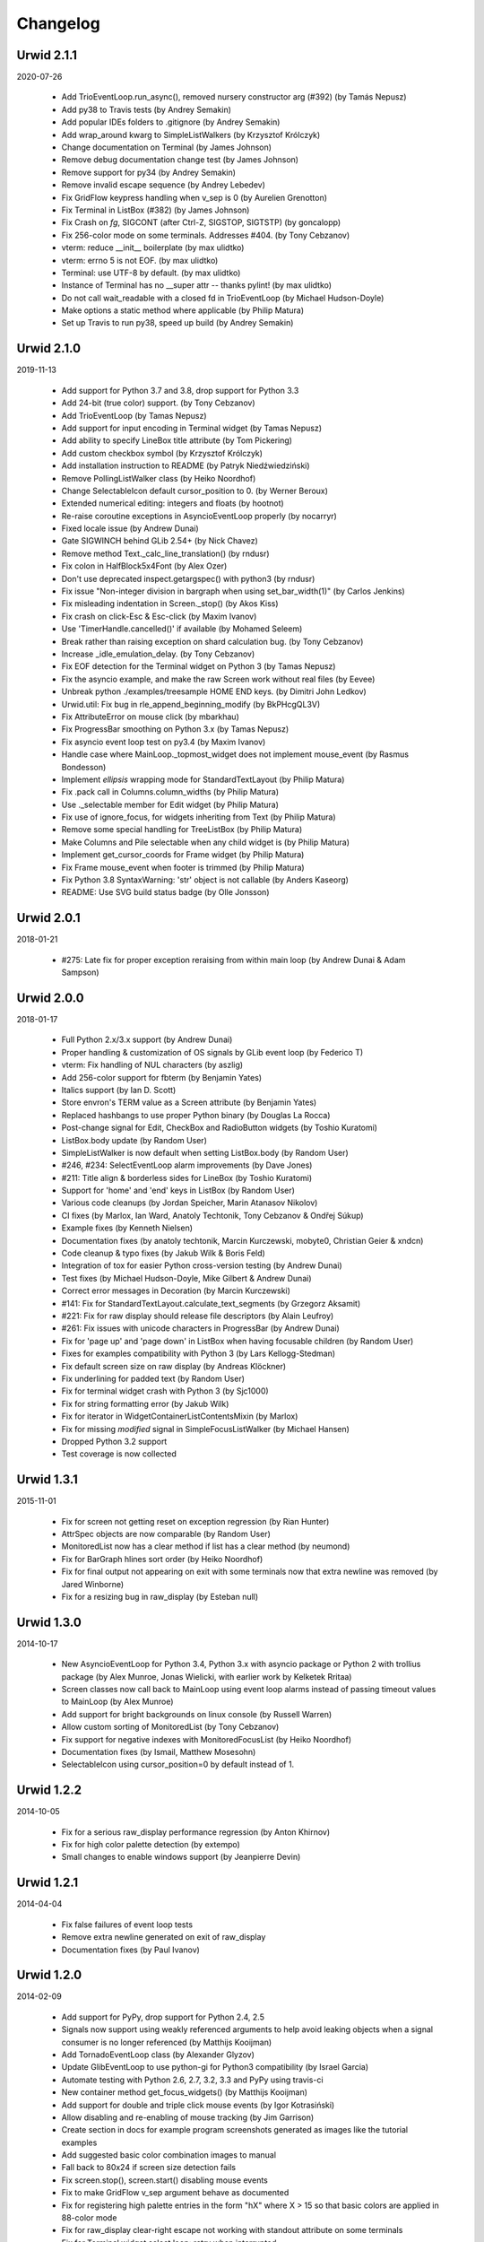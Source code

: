 
Changelog
---------

Urwid 2.1.1
===========

2020-07-26

 * Add TrioEventLoop.run_async(), removed nursery constructor arg (#392) (by
   Tamás Nepusz)

 * Add py38 to Travis tests (by Andrey Semakin)

 * Add popular IDEs folders to .gitignore (by Andrey Semakin)

 * Add wrap_around kwarg to SimpleListWalkers (by Krzysztof Królczyk)

 * Change documentation on Terminal (by James Johnson)

 * Remove debug documentation change test (by James Johnson)

 * Remove support for py34 (by Andrey Semakin)

 * Remove invalid escape sequence (by Andrey Lebedev)

 * Fix GridFlow keypress handling when v_sep is 0 (by Aurelien Grenotton)

 * Fix Terminal in ListBox (#382) (by James Johnson)

 * Fix Crash on `fg`, SIGCONT (after Ctrl-Z, SIGSTOP, SIGTSTP) (by goncalopp)

 * Fix 256-color mode on some terminals. Addresses #404. (by Tony Cebzanov)

 * vterm: reduce __init__ boilerplate (by max ulidtko)

 * vterm: errno 5 is not EOF. (by max ulidtko)

 * Terminal: use UTF-8 by default. (by max ulidtko)

 * Instance of Terminal has no __super attr -- thanks pylint! (by max ulidtko)

 * Do not call wait_readable with a closed fd in TrioEventLoop (by Michael
   Hudson-Doyle)

 * Make options a static method where applicable (by Philip Matura)

 * Set up Travis to run py38, speed up build (by Andrey Semakin)


Urwid 2.1.0
===========

2019-11-13

 * Add support for Python 3.7 and 3.8, drop support for Python 3.3

 * Add 24-bit (true color) support. (by Tony Cebzanov)

 * Add TrioEventLoop (by Tamas Nepusz)

 * Add support for input encoding in Terminal widget (by Tamas Nepusz)

 * Add ability to specify LineBox title attribute (by Tom Pickering)

 * Add custom checkbox symbol (by Krzysztof Królczyk)

 * Add installation instruction to README (by Patryk Niedźwiedziński)

 * Remove PollingListWalker class (by Heiko Noordhof)

 * Change SelectableIcon default cursor_position to 0. (by Werner Beroux)

 * Extended numerical editing: integers and floats (by hootnot)

 * Re-raise coroutine exceptions in AsyncioEventLoop properly (by nocarryr)

 * Fixed locale issue (by Andrew Dunai)

 * Gate SIGWINCH behind GLib 2.54+ (by Nick Chavez)

 * Remove method Text._calc_line_translation() (by rndusr)

 * Fix colon in HalfBlock5x4Font (by Alex Ozer)

 * Don't use deprecated inspect.getargspec() with python3 (by rndusr)

 * Fix issue "Non-integer division in bargraph when using set_bar_width(1)"
   (by Carlos Jenkins)

 * Fix misleading indentation in Screen._stop() (by Akos Kiss)

 * Fix crash on click-Esc & Esc-click (by Maxim Ivanov)

 * Use 'TimerHandle.cancelled()' if available (by Mohamed Seleem)

 * Break rather than raising exception on shard calculation bug. (by Tony
   Cebzanov)

 * Increase _idle_emulation_delay. (by Tony Cebzanov)

 * Fix EOF detection for the Terminal widget on Python 3 (by Tamas Nepusz)

 * Fix the asyncio example, and make the raw Screen work without real files (by
   Eevee)

 * Unbreak python ./examples/treesample HOME END keys. (by Dimitri John Ledkov)

 * Urwid.util: Fix bug in rle_append_beginning_modify (by BkPHcgQL3V)

 * Fix AttributeError on mouse click (by mbarkhau)

 * Fix ProgressBar smoothing on Python 3.x (by Tamas Nepusz)

 * Fix asyncio event loop test on py3.4 (by Maxim Ivanov)

 * Handle case where MainLoop._topmost_widget does not implement mouse_event (by
   Rasmus Bondesson)

 * Implement `ellipsis` wrapping mode for StandardTextLayout (by Philip Matura)

 * Fix .pack call in Columns.column_widths (by Philip Matura)

 * Use ._selectable member for Edit widget (by Philip Matura)

 * Fix use of ignore_focus, for widgets inheriting from Text (by Philip Matura)

 * Remove some special handling for TreeListBox (by Philip Matura)

 * Make Columns and Pile selectable when any child widget is (by Philip Matura)

 * Implement get_cursor_coords for Frame widget (by Philip Matura)

 * Fix Frame mouse_event when footer is trimmed (by Philip Matura)

 * Fix Python 3.8 SyntaxWarning: 'str' object is not callable (by Anders Kaseorg)

 * README: Use SVG build status badge (by Olle Jonsson)


Urwid 2.0.1
===========

2018-01-21

 * #275: Late fix for proper exception reraising from within main loop
   (by Andrew Dunai & Adam Sampson)

Urwid 2.0.0
===========

2018-01-17

 * Full Python 2.x/3.x support (by Andrew Dunai)

 * Proper handling & customization of OS signals by GLib event loop
   (by Federico T)

 * vterm: Fix handling of NUL characters (by aszlig)

 * Add 256-color support for fbterm (by Benjamin Yates)

 * Italics support (by Ian D. Scott)

 * Store envron's TERM value as a Screen attribute (by Benjamin Yates)

 * Replaced hashbangs to use proper Python binary (by Douglas La Rocca)

 * Post-change signal for Edit, CheckBox and RadioButton widgets
   (by Toshio Kuratomi)

 * ListBox.body update (by Random User)

 * SimpleListWalker is now default when setting ListBox.body (by Random User)

 * #246, #234: SelectEventLoop alarm improvements (by Dave Jones)

 * #211: Title align & borderless sides for LineBox (by Toshio Kuratomi)

 * Support for 'home' and 'end' keys in ListBox (by Random User)

 * Various code cleanups (by Jordan Speicher, Marin Atanasov Nikolov)

 * CI fixes (by Marlox, Ian Ward, Anatoly Techtonik, Tony Cebzanov &
   Ondřej Súkup)

 * Example fixes (by Kenneth Nielsen)

 * Documentation fixes (by anatoly techtonik, Marcin Kurczewski, mobyte0,
   Christian Geier & xndcn)

 * Code cleanup & typo fixes (by Jakub Wilk & Boris Feld)

 * Integration of tox for easier Python cross-version testing (by Andrew Dunai)

 * Test fixes (by Michael Hudson-Doyle, Mike Gilbert & Andrew Dunai)

 * Correct error messages in Decoration (by Marcin Kurczewski)

 * #141: Fix for StandardTextLayout.calculate_text_segments
   (by Grzegorz Aksamit)

 * #221: Fix for raw display should release file descriptors (by Alain Leufroy)

 * #261: Fix issues with unicode characters in ProgressBar (by Andrew Dunai)

 * Fix for 'page up' and 'page down' in ListBox when having focusable children
   (by Random User)

 * Fixes for examples compatibility with Python 3 (by Lars Kellogg-Stedman)

 * Fix default screen size on raw display (by Andreas Klöckner)

 * Fix underlining for padded text (by Random User)

 * Fix for terminal widget crash with Python 3 (by Sjc1000)

 * Fix for string formatting error (by Jakub Wilk)

 * Fix for iterator in WidgetContainerListContentsMixin (by Marlox)

 * Fix for missing `modified` signal in SimpleFocusListWalker
   (by Michael Hansen)

 * Dropped Python 3.2 support

 * Test coverage is now collected

Urwid 1.3.1
===========

2015-11-01

 * Fix for screen not getting reset on exception regression
   (by Rian Hunter)

 * AttrSpec objects are now comparable (by Random User)

 * MonitoredList now has a clear method if list has a clear method
   (by neumond)

 * Fix for BarGraph hlines sort order (by Heiko Noordhof)

 * Fix for final output not appearing on exit with some terminals
   now that extra newline was removed (by Jared Winborne)

 * Fix for a resizing bug in raw_display (by Esteban null)

Urwid 1.3.0
===========

2014-10-17

 * New AsyncioEventLoop for Python 3.4, Python 3.x with asyncio
   package or Python 2 with trollius package (by Alex Munroe,
   Jonas Wielicki, with earlier work by Kelketek Rritaa)

 * Screen classes now call back to MainLoop using event loop alarms
   instead of passing timeout values to MainLoop (by Alex Munroe)

 * Add support for bright backgrounds on linux console
   (by Russell Warren)

 * Allow custom sorting of MonitoredList (by Tony Cebzanov)

 * Fix support for negative indexes with MonitoredFocusList
   (by Heiko Noordhof)

 * Documentation fixes (by Ismail, Matthew Mosesohn)

 * SelectableIcon using cursor_position=0 by default instead of 1.

Urwid 1.2.2
===========

2014-10-05

 * Fix for a serious raw_display performance regression
   (by Anton Khirnov)

 * Fix for high color palette detection (by extempo)

 * Small changes to enable windows support (by Jeanpierre Devin)


Urwid 1.2.1
===========

2014-04-04

 * Fix false failures of event loop tests

 * Remove extra newline generated on exit of raw_display

 * Documentation fixes (by Paul Ivanov)


Urwid 1.2.0
===========

2014-02-09

 * Add support for PyPy, drop support for Python 2.4, 2.5

 * Signals now support using weakly referenced arguments to help
   avoid leaking objects when a signal consumer is no longer
   referenced (by Matthijs Kooijman)

 * Add TornadoEventLoop class (by Alexander Glyzov)

 * Update GlibEventLoop to use python-gi for Python3 compatibility
   (by Israel Garcia)

 * Automate testing with Python 2.6, 2.7, 3.2, 3.3 and PyPy using
   travis-ci

 * New container method get_focus_widgets() (by Matthijs Kooijman)

 * Add support for double and triple click mouse events
   (by Igor Kotrasiński)

 * Allow disabling and re-enabling of mouse tracking
   (by Jim Garrison)

 * Create section in docs for example program screenshots generated
   as images like the tutorial examples

 * Add suggested basic color combination images to manual

 * Fall back to 80x24 if screen size detection fails

 * Fix screen.stop(), screen.start() disabling mouse events

 * Fix to make GridFlow v_sep argument behave as documented

 * Fix for registering high palette entries in the form "hX" where
   X > 15 so that basic colors are applied in 88-color mode

 * Fix for raw_display clear-right escape not working with
   standout attribute on some terminals

 * Fix for Terminal widget select loop: retry when interrupted


Urwid 1.1.2
===========

2013-12-30

 * Move to urwid.org and use sphinx docs for generating whole site,
   move changelog to docs/changelog.rst

 * Fix encoding exceptions when unicode used on non-UTF-8 terminal

 * Fix for suspend and resume applications with ^Z

 * Fix for tmux and screen missing colors on right bug

 * Fix Pile zero-weighted items and mouse_event when empty

 * Fix Terminal select() not retrying when interrupted by signal

 * Fix for Padding.align and width change not invalidating


Urwid 1.1.1
===========

2012-11-15

 * Fix for Pile not changing focus on mouse events

 * Fix for Overlay.get_cursor_coords()


Urwid 1.1.0
===========

2012-10-23

 * New common container API: focus, focus_position, contents,
   options(), get_focus_path(), set_focus_path(), __getitem__,
   __iter__(), __reversed__() implemented across all included
   container widgets

   A full description doesn't fit here, see the Container Widgets
   section in the manual for details

 * New Sphinx-based documentation now included in source:
   Tutorial rewritten, manual revised and new reference based
   on updated docstrings (by Marco Giusti, Patrick Totzke)

 * New list walker SimpleFocusListWalker like SimpleListWalker but
   updates focus position as items are inserted or removed

 * New decoration widget WidgetDisable to disable interaction
   with the widgets it wraps

 * SelectableIcon selectable text widget used by button widgets is
   now documented (available since 0.9.9)

 * Columns widget now tries to keep column in focus visible, hiding
   columns on the left when necessary

 * Padding widget now defaults to ('relative', 100) instead of
   'pack' so that left and right parameters are more useful and more
   child widgets are supported

 * New list walker "API Version 2" that is simpler for many list
   walker uses; "API Version 1" will still continue to be supported

 * List walkers may now allow iteration from the absolute top or
   bottom of the list if they provide a positions() method

 * raw_display now erases to the end of the line with EL escape
   sequence to improve copy+paste behavior for some terminals

 * Filler now has top and bottom parameters like Padding's left and
   right parameters and accepts 'pack' instead of None as a height
   value for widgets that calculate their own number of rows

 * Pile and Columns now accepts 'pack' instead of 'flow' for widgets
   that calculate their own number of rows or columns

 * Pile and Columns now accept 'given' instead of 'fixed' for
   cases where the number of rows or columns are specified by the
   container options

 * Pile and Columns widgets now accept any iterable to their
   __init__() methods

 * Widget now has a default focus_position property that raises
   an IndexError when read to be consistent with new common container
   API

 * GridFlow now supports multiple cell widths within the same widget

 * BoxWidget, FlowWidget and FixedWidget are deprecated, instead
   use the sizing() function or _sizing attribute to specify the
   supported sizing modes for your custom widgets

 * Some new shift+arrow and numpad input sequences from RXVT and
   xterm are now recognized

 * Fix for alarms when used with a screen event loop (e.g.
   curses_display)

 * Fix for raw_display when terminal width is 1 column

 * Fixes for a Columns.get_cursor_coords() regression and a
   SelectableIcon.get_cursor_coords() bug

 * Fixes for incorrect handling of box columns in a number of
   Columns methods when that column is selectable

 * Fix for Terminal widget input handling with Python 3


Urwid 1.0.3
===========

2012-11-15

 * Fix for alarms when used with a screen event loop (e.g.
   curses_display)

 * Fix for Overlay.get_cursor_coords()


Urwid 1.0.2
===========

2012-07-13

 * Fix for bug when entering Unicode text into Edit widget with
   bytes caption

 * Fix a regression when not running in UTF-8 mode

 * Fix for a MainLoop.remove_watch_pipe() bug

 * Fix for a bug when packing empty Edit widgets

 * Fix for a ListBox "contents too long" error with very large
   Edit widgets

 * Prevent ListBoxes from selecting 0-height selectable widgets
   when moving up or down

 * Fix a number of bugs caused by 0-height widgets in a ListBox


Urwid 1.0.1
===========

2011-11-28

 * Fix for Terminal widget in BSD/OSX

 * Fix for a Filler mouse_event() position bug

 * Fix support for mouse positions up to x=255, y=255

 * Fixes for a number of string encoding issues under Python 3

 * Fix for a LineBox border __init__() parameters

 * Fix input of UTF-8 in tour.py example by converting captions
   to unicode

 * Fix tutorial examples' use of TextCanvas and switch to using
   unicode literals

 * Prevent raw_display from calling tcseattr() or tcgetattr() on
   non-ttys

 * Disable curses_display external event loop support: screen resizing
   and gpm events are not properly supported

 * Mark PollingListWalker as deprecated


Urwid 1.0.0
===========

2011-09-22

 * New support for Python 3.2 from the same 2.x code base,
   requires distribute instead of setuptools (by Kirk McDonald,
   Wendell, Marien Zwart) everything except TwistedEventLoop and
   GLibEventLoop is supported

 * New experimental Terminal widget with xterm emulation and
   terminal.py example program (by aszlig)

 * Edit widget now supports a mask (for passwords), has an
   insert_text_result() method for full-field validation and
   normalizes input text to Unicode or bytes based on the caption
   type used

 * New TreeWidget, TreeNode, ParentNode, TreeWalker
   and TreeListBox classes for lazy expanding/collapsing tree
   views factored out of browse.py example program, with new
   treesample.py example program (by Rob Lanphier)

 * MainLoop now calls draw_screen() just before going idle, so extra
   calls to draw_screen() in user code may now be removed

 * New MainLoop.watch_pipe() method for subprocess or threaded
   communication with the process/thread updating the UI, and new
   subproc.py example demonstrating its use

 * New PopUpLauncher and PopUpTarget widgets and MainLoop option
   for creating pop-ups and drop-downs, and new pop_up.py example
   program

 * New twisted_serve_ssh.py example (by Ali Afshar) that serves
   multiple displays over ssh from the same application using
   Twisted and the TwistedEventLoop

 * ListBox now includes a get_cursor_coords() method, allowing
   nested ListBox widgets

 * Columns widget contents may now be marked to always be treated
   as flow widgets for mixing flow and box widgets more easily

 * New lcd_display module with support for CF635 USB LCD panel and
   lcd_cf635.py example program with menus, slider controls and a custom
   font

 * Shared command_map instance is now stored as Widget._command_map
   class attribute and may be overridden in subclasses or individual
   widgets for more control over special keystrokes

 * Overlay widget parameters may now be adjusted after creation with
   set_overlay_parameters() method

 * New WidgetPlaceholder widget useful for swapping widgets without
   having to manipulate a container widget's contents

 * LineBox widgets may now include title text

 * ProgressBar text content and alignment may now be overridden

 * Use reactor.stop() in TwistedEventLoop and document that Twisted's
   reactor is not designed to be stopped then restarted

 * curses_display now supports AttrSpec and external event loops
   (Twisted or GLib) just like raw_display

 * raw_display and curses_display now support the IBMPC character
   set (currently only used by Terminal widget)

 * Fix for a gpm_mev bug preventing user input when on the console

 * Fix for leaks of None objects in str_util extension

 * Fix for WidgetWrap and AttrMap not working with fixed widgets

 * Fix for a lock up when attempting to wrap text containing wide
   characters into a single character column


Urwid 0.9.9.2
=============

2011-07-13

 * Fix for an Overlay get_cursor_coords(), and Text top-widget bug

 * Fix for a Padding rows() bug when used with width=PACK

 * Fix for a bug with large flow widgets used in an Overlay

 * Fix for a gpm_mev bug

 * Fix for Pile and GraphVScale when rendered with no contents

 * Fix for a Python 2.3 incompatibility (0.9.9 is the last release
   to claim support Python 2.3)


Urwid 0.9.9.1
=============

2010-01-25

 * Fix for ListBox snapping to selectable widgets taller than the
   ListBox itself

 * raw_display switching to alternate buffer now works properly with
   Terminal.app

 * Fix for BoxAdapter backwards incompatibility introduced in 0.9.9

 * Fix for a doctest failure under powerpc

 * Fix for systems with gpm_mev installed but not running gpm


Urwid 0.9.9
===========

2009-11-15

 * New support for 256 and 88 color terminals with raw_display
   and html_fragment display modules

 * New palette_test example program to demonstrate high color
   modes

 * New AttrSpec class for specifying specific colors instead of
   using attributes defined in the screen's palette

 * New MainLoop class ties together widgets, user input, screen
   display and one of a number of new event loops, removing the
   need for tedious, error-prone boilerplate code

 * New GLibEventLoop allows running Urwid applications with GLib
   (makes D-Bus integration easier)

 * New TwistedEventLoop allows running Urwid with a Twisted reactor

 * Added new docstrings and doctests to many widget classes

 * New AttrMap widget supports mapping any attribute to any other
   attribute, replaces AttrWrap widget

 * New WidgetDecoration base class for AttrMap, BoxAdapter, Padding,
   Filler and LineBox widgets creates a common method for accessing
   and updating their contained widgets

 * New left and right values may be specified in Padding widgets

 * New command_map for specifying which keys cause actions such as
   clicking Button widgets and scrolling ListBox widgets

 * New tty_signal_keys() method of raw_display.Screen and
   curses_display.Screen allows changing or disabling the keys used
   to send signals to the application

 * Added helpful __repr__ for many widget classes

 * Updated all example programs to use MainLoop class

 * Updated tutorial with MainLoop usage and improved examples

 * Renamed WidgetWrap.w to _w, indicating its intended use as a way
   to implement a widget with other widgets, not necessarily as
   a container for other widgets

 * Replaced all tabs with 4 spaces, code is now more aerodynamic
   (and PEP 8 compliant)

 * Added saving of stdin and stdout in raw_display module allowing
   the originals to be redirected

 * Updated BigText widget's HalfBlock5x4Font

 * Fixed graph example CPU usage when animation is stopped

 * Fixed a memory leak related to objects listening for signals

 * Fixed a Popen3 deprecation warning


Urwid 0.9.8.4
=============

2009-03-13

 * Fixed incompatibilities with Python 2.6 (by Friedrich Weber)

 * Fixed a SimpleListWalker with emptied list bug (found by Walter
   Mundt)

 * Fixed a curses_display stop()/start() bug (found by Christian
   Scharkus)

 * Fixed an is_wide_character() segfault on bad input data bug
   (by Andrew Psaltis)

 * Fixed a CanvasCache with render() used in both a widget and its
   superclass bug (found by Andrew Psaltis)

 * Fixed a ListBox.ends_visible() on empty list bug (found by Marc
   Hartstein)

 * Fixed a tutorial example bug (found by Kurtis D. Rader)

 * Fixed an Overlay.keypress() bug (found by Andreas Klöckner)

 * Fixed setuptools configuration (by Andreas Klöckner)


Urwid 0.9.8.3
=============

2008-07-14

 * Fixed a canvas cache memory leak affecting 0.9.8, 0.9.8.1 and
   0.9.8.2 (found by John Goodfellow)

 * Fixed a canvas fill_attr() bug (found by Joern Koerner)


Urwid 0.9.8.2
=============

2008-05-19

 * Fixed incompatibilities with Python 2.3

 * Fixed Pile cursor pref_col bug, WidgetWrap rows caching bug, Button
   mouse_event with no callback bug, Filler body bug triggered by the
   tutorial and a LineBox lline parameter typo.


Urwid 0.9.8.1
=============

2007-06-21

 * Fixed a Filler render() bug, a raw_display start()/stop() bug and a
   number of problems triggered by very small terminal window sizes.


Urwid 0.9.8
===========

2007-03-23

 * Rendering is now significantly faster.

 * New Widget base class for all widgets. It includes automatic caching
   of rows() and render() methods. It also adds a new __super attribute
   for accessing methods in superclasses.

   Widgets must now call self._invalidate() to notify the cache when
   their content has changed.

   To disable caching in a widget set the class variable no_cache to a
   list that includes the string "render".

 * Canvas classes have been reorganized: Canvas has been renamed to
   TextCanvas and Canvas is now the base class for all canvases. New
   canvas classes include BlankCanvas, SolidCanvas and CompositeCanvas.

 * External event loops may now be used with the raw_display module. The
   new methods get_input_descriptors() and get_input_nonblocking()
   should be used instead of get_input() to allow input processing
   without blocking.

 * The Columns, Pile and ListBox widgets now choose their first
   selectable child widget as the focus widget by default.

 * New ListWalker base class for list walker classes.

 * New Signals class that will be used to improve the existing event
   callbacks. Currently it is used for ListWalker objects to notify
   their ListBox when their content has changed.

 * SimpleListWalker now behaves as a list and supports all list
   operations. This class now detects when changes are made to the list
   and notifies the ListBox object. New code should use this class to
   wrap lists of widgets before passing them to the ListBox
   constructor.

 * New PollingListWalker class is now the default list walker that is
   used when passing a simple list to the ListBox constructor. This
   class is intended for backwards compatibility only. When this class
   is used the ListBox object is unable to cache its render() method.

 * The curses_display module can now draw in the lower-right corner of
   the screen.

 * All display modules now have start() and stop() methods that may be
   used instead of calling run_wrapper().

 * The raw_display module now uses an alternate buffer so that the
   original screen can be restored on exit. The old behaviour is
   available by setting the alternate_buffer parameter of start() or
   run_wrapper() to False.

 * Many internal string processing functions have been rewritten in C to
   improve their performance.

 * Compatible with Python >= 2.2. Python 2.1 is no longer supported.


Urwid 0.9.7.2
=============

2007-01-03

 * Improved performance in UTF-8 mode when ASCII text is used.

 * Fixed a UTF-8 input bug.

 * Added a clear() function to the display modules to force the
   screen to be repainted on the next draw_screen() call.


Urwid 0.9.7.1
=============

2006-10-03

 * Fixed bugs in Padding and Overlay widgets introduced in 0.9.7.


Urwid 0.9.7
===========

2006-10-01

 * Added initial support for fixed widgets - widgets that have a fixed
   size on screen. Fixed widgets expect a size parameter equal to ().
   Fixed widgets must implement the pack(..) function to return their
   size.

 * New BigText class that draws text with fonts made of grids of
   character cells. BigText is a fixed widget and doesn't do any
   alignment or wrapping. It is intended for banners and number readouts
   that need to stand out on the screen.

   Fonts: Thin3x3Font, Thin4x3Font, Thin6x6Font (full ascii)

   UTF-8 only fonts: HalfBlock5x4Font, HalfBlock6x5Font,
   HalfBlockHeavy6x5Font, HalfBlock7x7Font (full ascii)

   New function get_all_fonts() may be used to get a list of the
   available fonts.

 * New example program bigtext.py demonstrates use of BigText.

 * Padding class now has a clipping mode that pads or clips fixed
   widgets to make them behave as flow widgets.

 * Overlay class can now accept a fixed widget as the widget to display
   "on top".

 * New Canvas functions: pad_trim() and pad_trim_left_right().

 * Fixed a bug in Filler.get_cursor_coords() that causes a crash if the
   contained widget's get_cursor_coords() function returns None.

 * Fixed a bug in Text.pack() that caused an infinite loop when the text
   contained a newline. This function is not currently used by Urwid.

 * Edit.__init__() now calls set_edit_text() to initialize its text.

 * Overlay.calculate_padding_filler() and Padding.padding_values() now
   include focus parameters.


Urwid 0.9.6
===========

2006-08-22

 * Fixed Unicode conversion and locale issues when using Urwid with
   Python < 2.4. The graph.py example program should now work properly
   with older versions of Python.

 * The docgen_tutorial.py script can now write out the tutorial example
   programs as individual files.

 * Updated reference documentation table of contents to show which
   widgets are flow and/or box widgets.

 * Columns.set_focus(..) will now accept an integer or a widget as its
   parameter.

 * Added detection for rxvt's HOME and END escape sequences.

 * Added support for setuptools (improved distutils).


Urwid 0.9.5
===========

2006-06-14

 * Some Unicode characters are now converted to use the G1 alternate
   character set with DEC special and line drawing characters. These
   Unicode characters should now "just work" in almost all terminals and
   encodings.

   When Urwid is run with the UTF-8 encoding the characters are left as
   UTF-8 and not converted.

   The characters converted are:

   \u00A3 (£), \u00B0 (°), \u00B1 (±), \u00B7 (·), \u03C0 (π),
   \u2260 (≠), \u2264 (≤), \u2265 (≥), \u23ba (⎺), \u23bb (⎻),
   \u23bc (⎼), \u23bd (⎽), \u2500 (─), \u2502 (│), \u250c (┌),
   \u2510 (┐), \u2514 (└), \u2518 (┘), \u251c (├), \u2524 (┤),
   \u252c (┬), \u2534 (┴), \u253c (┼), \u2592 (▒), \u25c6 (◆)

 * New SolidFill class for filling an area with a single character.

 * New LineBox class for wrapping widgets in a box made of line- drawing
   characters. May be used as a box widget or a flow widget.

 * New example program graph.py demonstrates use of BarGraph, LineBox,
   ProgressBar and SolidFill.

 * Pile class may now be used as a box widget and contain a mix of box
   and flow widgets.

 * Columns class may now contain a mix of box and flow widgets. The box
   widgets will take their height from the maximum height of the flow
   widgets.

 * Improved the smoothness of resizing with raw_display module. The
   module will now try to stop updating the screen when a resize event
   occurs during the update.

 * The Edit and IntEdit classes now use their set_edit_text() and
   set_edit_pos() functions when handling keypresses, so those functions
   may be overridden to catch text modification.

 * The set_state() functions in the CheckBox and RadioButton classes now
   have a do_callback parameter that determines if the callback function
   registered will be called.

 * Fixed a newly introduced incompatibility with python < 2.3.

 * Fixed a missing symbol in curses_display when python is linked
   against libcurses.

 * Fixed mouse handling bugs in the Frame and Overlay classes.

 * Fixed a Padding bug when the left or right has no padding.


Urwid 0.9.4
===========

2006-05-30

 * Enabled mouse handling across the Urwid library.

   Added a new mouse_event() method to the Widget interface definition
   and to the following widgets: Edit, CheckBox, RadioButton, Button,
   GridFlow, Padding, Filler, Overlay, Frame, Pile, Columns, BoxAdapter
   and ListBox.

   Updated example programs browse.py, calc.py, dialog.py, edit.py and
   tour.py to support mouse input.

 * Released the files used to generate the reference and tutorial
   documentation: docgen_reference.py, docgen_tutorial.py and
   tmpl_tutorial.html. The "docgen" scripts write the documentation to
   stdout. docgen_tutorial.py requires the Templayer HTML templating
   library to run: http://excess.org/templayer/

 * Improved Widget and List Walker interface documentation.

 * Fixed a bug in the handling of invalid UTF-8 data. All invalid
   characters are now replaced with '?' characters when displayed.


Urwid 0.9.3
===========

2006-05-14

 * Improved mouse reporting.

   The raw_display module now detects gpm mouse events by reading
   /usr/bin/mev output. The curses_display module already supports gpm
   directly.

   Mouse drag events are now reported by raw_display in terminals that
   provide button event tracking and on the console with gpm. Note that
   gpm may report coordinates off the screen if the user drags the mouse
   off the edge.

   Button release events now report which button was released if that
   information is available, currently only on the console with gpm.

 * Added display of raw keycodes to the input_test.py example program.

 * Fixed a text layout bug affecting clipped text with blank lines, and
   another related to wrapped text starting with a space character.

 * Fixed a Frame.keypress() bug that caused it to call keypress on
   unselectable widgets.


Urwid 0.9.2
===========

2006-03-18

 * Preliminary mouse support was added to the raw_display and
   curses_display modules. A new Screen.set_mouse_tracking() method was
   added to enable mouse tracking. Mouse events are returned alongside
   keystrokes from the Screen.get_input() method.

   The widget interface does not yet include mouse handling. This will
   be addressed in the next release.

 * A new convenience function is_mouse_event() was added to help in
   separating mouse events from keystrokes.

 * Added a new example program input_test.py. This program displays the
   keyboard and mouse input it receives. It may be run as a CGI script
   or from the command line. On the command line it defaults to using
   the curses_display module, use input_test.py raw to use the
   raw_display module instead.

 * Fixed an Edit.render() bug that caused it to render the cursor in a
   different location than that reported by Edit.get_cursor_coords() in
   some circumstances.

 * Fixed a bug preventing use of UTF-8 characters with Divider widgets.


Urwid 0.9.1
===========

2006-03-06

 * BarGraph and ProgressBar can now display data more accurately by
   using the UTF-8 vertical and horizontal eighth characters. This
   behavior will be enabled when the UTF-8 encoding is detected and
   "smoothed" attributes are passed to the BarGraph or ProgressBar
   constructors.

 * New get_encoding_mode() function to determine how Urwid will treat
   raw string data.

 * New raw_display.signal_init() and raw_display.signal_restore()
   methods that may be overridden by threaded applications that need to
   call signal.signal() from their main thread.

 * Fixed a bug that prevented the use of UTF-8 strings in text markup.

 * Removed some forgotten asserts that broke 8-bit and CJK input.


Urwid 0.9.0
===========

2006-02-18

 * New support for UTF-8 encoding including input, display and editing
   of narrow and wide (CJK) characters.

   Preliminary combining (zero-width) character support is included, but
   full support will require terminal behavior detection.

   Right-to-Left input and display are not implemented.

 * New raw_display module that handles console display without relying
   on external libraries. This module was written as a work around for
   the lack of UTF-8 support in the standard version of ncurses.

   Eliminates "dead corner" in the bottom right of the screen.

   Avoids use of bold text in xterm and gnome-terminal for improved
   text legibility.

 * Fixed Overlay bug related to UTF-8 handling.

 * Fixed Edit.move_cursor_to_coords(..) bug related to wide characters
   in UTF-8 encoding.


Urwid 0.9.0-pre3
================

2006-02-13

 * Fixed Canvas attribute padding bug related to -pre1 changes.


Urwid 0.9.0-pre2
================

2006-02-10

 * Replaced the custom align and wrap modes in example program calc.py
   with a new layout class.

 * Fixed Overlay class call to Canvas.overlay() broken by -pre1 changes.

 * Fixed Padding bug related to Canvas -pre1 changes.


Urwid 0.9.0-pre1
================

2006-02-08

 * New support for UTF-8 encoding. Unicode strings may be used and will
   be converted to the current encoding when output. Regular strings in
   the current encoding may still be used.

   PLEASE NOTE: There are issues related to displaying UTF-8 characters
   with the curses_display module that have not yet been resolved.

 * New set_encoding() function replaces util.set_double_byte_encoding().

 * New supports_unicode() function to query if unicode strings with
   characters outside the ascii range may be used with the current
   encoding.

 * New TextLayout and StandardTextLayout classes to perform text
   wrapping and alignment. Text widgets now have a layout parameter to
   allow use of custom TextLayout objects.

 * New layout structure replaces line translation structure. Layout
   structure now allows arbitrary reordering/positioning of text
   segments, inclusion of UTF-8 characters and insertion of text not
   found in the original text string.

 * Removed util.register_align_mode() and util.register_wrap_mode().
   Their functionality has been replaced by the new layout classes.


Urwid 0.8.10
============

2005-11-27

 * Expanded tutorial to cover advanced ListBox usage, custom widget
   classes and the Pile, BoxAdapter, Columns, GridFlow and Overlay
   classes.

 * Added escape sequence for "shift tab" to curses_display.

 * Added ListBox.set_focus_valign() to allow positioning of the focus
   widget within the ListBox.

 * Added WidgetWrap class for extending existing widgets without
   inheriting their complete namespace.

 * Fixed web_display/mozilla breakage from 0.8.9. Fixed crash on invalid
   locale setting. Fixed ListBox slide-back bug. Fixed improper space
   trimming in calculate_alignment(). Fixed browse.py example program
   rows bug. Fixed sum definition, use of long ints for python2.1. Fixed
   warnings with python2.1. Fixed Padding.get_pref_col() bug. Fixed
   Overlay splitting CJK characters bug.


Urwid 0.8.9
===========

2005-10-21

 * New Overlay class for drawing widgets that obscure parts of other
   widgets. May be used for drop down menus, combo boxes, overlapping
   "windows", caption text etc.

 * New BarGraph, GraphVScale and ProgressBar classes for graphical
   display of data in Urwid applications.

 * New method for configuring keyboard input timeouts and delays:
   curses_display.Screen.set_input_timeouts().

 * Fixed a ListBox.set_focus() bug.


Urwid 0.8.8
===========

2005-06-13

 * New web_display module that emulates a console display within a web
   browser window. Application must be run as a CGI script under Apache.

   Supports font/window resizing, keepalive for long-lived connections,
   limiting maximum concurrent connections, polling and connected update
   methods. Tested with Mozilla Firefox and Internet Explorer.

 * New BoxAdapter class for using box widgets in places that usually
   expect flow widgets.

 * New curses_display input handling with better ESC key detection and
   broader escape code support.

 * Shortened resize timeout on gradual resize to improve responsiveness.


Urwid 0.8.7
===========

2005-05-21

 * New widget classes: Button, RadioButton, CheckBox.

 * New layout widget classes: Padding, GridFlow.

 * New dialog.py example program that behaves like dialog(1) command.

 * Pile widgets now support selectable items, focus changing with up and
   down keys and setting the cursor position.

 * Frame widgets now support selectable items in the header and footer.

 * Columns widgets now support fixed width and relative width columns, a
   minimum width for all columns, selectable items within columns
   containing flow widgets (already supported for box widgets), focus
   changing with left and right keys and setting the cursor position.

 * Filler widgets may now wrap box widgets and have more alignment options.

 * Updated tour.py example program to show new widget types and
   features.

 * Avoid hogging cpu on gradual window resize and fix for slow resize
   with cygwin's broken curses implementation.

 * Fixed minor CJK problem and curs_set() crash under MacOSX and Cygwin.

 * Fixed crash when deleting cells in calc.py example program.


Urwid 0.8.6
===========

2005-01-03

 * Improved support for CJK double-byte encodings: BIG5, UHC, GBK,
   GB2312, CN-GB, EUC-KR, EUC-CN, EUC-JP (JISX 0208 only) and EUC-TW
   (CNS 11643 plain 1 only)

 * Added support for ncurses' use_default_colors() function to
   curses_display module (Python >= 2.4).

   register_palette() and register_palette_entry() now accept "default"
   as foreground and/or background. If the terminal's default attributes
   cannot be detected black on light gray will be used to accommodate
   terminals with always-black cursors.

   "default" is now the default for text with no attributes. This means
   that areas with no attributes will change from light grey on black
   (curses default) to black on light gray or the terminal's default.

 * Modified examples to not use black as background of Edit widgets.

 * Fixed curses_display curs_set() call so that cursor is hidden when
   widget in focus has no cursor position.


Urwid 0.8.5
===========

2004-12-15

 * New tutorial covering basic operation of: curses_display.Screen,
   Canvas, Text, FlowWidget, Filler, BoxWidget, AttrWrap, Edit, ListBox
   and Frame classes

 * New widget class: Filler

 * New ListBox functions: get_focus(), set_focus()

 * Debian packages for Python 2.4.

 * Fixed curses_display bug affecting text with no attributes.


Urwid 0.8.4
===========

2004-11-20

 * Improved support for Cyrillic and other simple 8-bit encodings.

 * Added new functions to simplify taking screenshots:
   html_fragment.screenshot_init() and
   html_fragment.screenshot_collect()

 * Improved urwid/curses_display.py input debugging

 * Fixed cursor in screenshots of CJK text. Fixed "end" key in Edit
   boxes with CJK text.


Urwid 0.8.3
===========

2004-11-15

 * Added support for CJK double-byte encodings.

   Word wrapping mode "space" will wrap on edges of double width
   characters. Wrapping and clipping will not split double width
   characters.

   curses_display.Screen.get_input() may now return double width
   characters. Text and Edit classes will work with a mix of regular and
   double width characters.

 * Use new method Edit.set_edit_text() instead of Edit.update_text().

 * Minor improvements to edit.py example program.


Urwid 0.8.2
===========

2004-11-08

 * Re-released under GNU Lesser General Public License.


Urwid 0.8.1
===========

2004-10-29

 * Added support for monochrome terminals. see
   curses_display.Screen.register_palette_entry() and example programs.
   set TERM=xterm-mono to test programs in monochrome mode.

 * Added unit testing code test_urwid.py to the examples.

 * Can now run urwid/curses_display.py to test your terminal's input and
   colour rendering.

 * Fixed an OSX browse.py compatibility issue. Added some OSX keycodes.


Urwid 0.8.0
===========

2004-10-17

 * Initial Release
